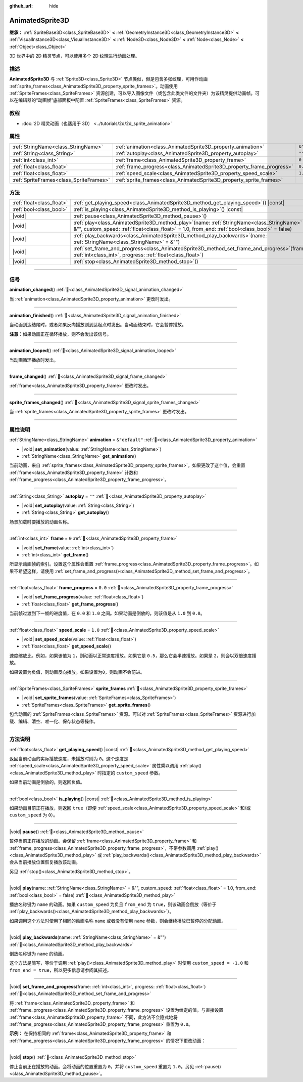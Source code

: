 :github_url: hide

.. DO NOT EDIT THIS FILE!!!
.. Generated automatically from Godot engine sources.
.. Generator: https://github.com/godotengine/godot/tree/4.4/doc/tools/make_rst.py.
.. XML source: https://github.com/godotengine/godot/tree/4.4/doc/classes/AnimatedSprite3D.xml.

.. _class_AnimatedSprite3D:

AnimatedSprite3D
================

**继承：** :ref:`SpriteBase3D<class_SpriteBase3D>` **<** :ref:`GeometryInstance3D<class_GeometryInstance3D>` **<** :ref:`VisualInstance3D<class_VisualInstance3D>` **<** :ref:`Node3D<class_Node3D>` **<** :ref:`Node<class_Node>` **<** :ref:`Object<class_Object>`

3D 世界中的 2D 精灵节点，可以使用多个 2D 纹理进行动画处理。

.. rst-class:: classref-introduction-group

描述
----

**AnimatedSprite3D** 与 :ref:`Sprite3D<class_Sprite3D>` 节点类似，但是包含多张纹理，可用作动画 :ref:`sprite_frames<class_AnimatedSprite3D_property_sprite_frames>`\ 。动画使用 :ref:`SpriteFrames<class_SpriteFrames>` 资源创建，可以导入图像文件（或包含此类文件的文件夹）为该精灵提供动画帧。可以在编辑器的“动画帧”底部面板中配置 :ref:`SpriteFrames<class_SpriteFrames>` 资源。

.. rst-class:: classref-introduction-group

教程
----

- :doc:`2D 精灵动画（也适用于 3D） <../tutorials/2d/2d_sprite_animation>`

.. rst-class:: classref-reftable-group

属性
----

.. table::
   :widths: auto

   +-----------------------------------------+-----------------------------------------------------------------------+----------------+
   | :ref:`StringName<class_StringName>`     | :ref:`animation<class_AnimatedSprite3D_property_animation>`           | ``&"default"`` |
   +-----------------------------------------+-----------------------------------------------------------------------+----------------+
   | :ref:`String<class_String>`             | :ref:`autoplay<class_AnimatedSprite3D_property_autoplay>`             | ``""``         |
   +-----------------------------------------+-----------------------------------------------------------------------+----------------+
   | :ref:`int<class_int>`                   | :ref:`frame<class_AnimatedSprite3D_property_frame>`                   | ``0``          |
   +-----------------------------------------+-----------------------------------------------------------------------+----------------+
   | :ref:`float<class_float>`               | :ref:`frame_progress<class_AnimatedSprite3D_property_frame_progress>` | ``0.0``        |
   +-----------------------------------------+-----------------------------------------------------------------------+----------------+
   | :ref:`float<class_float>`               | :ref:`speed_scale<class_AnimatedSprite3D_property_speed_scale>`       | ``1.0``        |
   +-----------------------------------------+-----------------------------------------------------------------------+----------------+
   | :ref:`SpriteFrames<class_SpriteFrames>` | :ref:`sprite_frames<class_AnimatedSprite3D_property_sprite_frames>`   |                |
   +-----------------------------------------+-----------------------------------------------------------------------+----------------+

.. rst-class:: classref-reftable-group

方法
----

.. table::
   :widths: auto

   +---------------------------+-----------------------------------------------------------------------------------------------------------------------------------------------------------------------------------------------------+
   | :ref:`float<class_float>` | :ref:`get_playing_speed<class_AnimatedSprite3D_method_get_playing_speed>`\ (\ ) |const|                                                                                                             |
   +---------------------------+-----------------------------------------------------------------------------------------------------------------------------------------------------------------------------------------------------+
   | :ref:`bool<class_bool>`   | :ref:`is_playing<class_AnimatedSprite3D_method_is_playing>`\ (\ ) |const|                                                                                                                           |
   +---------------------------+-----------------------------------------------------------------------------------------------------------------------------------------------------------------------------------------------------+
   | |void|                    | :ref:`pause<class_AnimatedSprite3D_method_pause>`\ (\ )                                                                                                                                             |
   +---------------------------+-----------------------------------------------------------------------------------------------------------------------------------------------------------------------------------------------------+
   | |void|                    | :ref:`play<class_AnimatedSprite3D_method_play>`\ (\ name\: :ref:`StringName<class_StringName>` = &"", custom_speed\: :ref:`float<class_float>` = 1.0, from_end\: :ref:`bool<class_bool>` = false\ ) |
   +---------------------------+-----------------------------------------------------------------------------------------------------------------------------------------------------------------------------------------------------+
   | |void|                    | :ref:`play_backwards<class_AnimatedSprite3D_method_play_backwards>`\ (\ name\: :ref:`StringName<class_StringName>` = &""\ )                                                                         |
   +---------------------------+-----------------------------------------------------------------------------------------------------------------------------------------------------------------------------------------------------+
   | |void|                    | :ref:`set_frame_and_progress<class_AnimatedSprite3D_method_set_frame_and_progress>`\ (\ frame\: :ref:`int<class_int>`, progress\: :ref:`float<class_float>`\ )                                      |
   +---------------------------+-----------------------------------------------------------------------------------------------------------------------------------------------------------------------------------------------------+
   | |void|                    | :ref:`stop<class_AnimatedSprite3D_method_stop>`\ (\ )                                                                                                                                               |
   +---------------------------+-----------------------------------------------------------------------------------------------------------------------------------------------------------------------------------------------------+

.. rst-class:: classref-section-separator

----

.. rst-class:: classref-descriptions-group

信号
----

.. _class_AnimatedSprite3D_signal_animation_changed:

.. rst-class:: classref-signal

**animation_changed**\ (\ ) :ref:`🔗<class_AnimatedSprite3D_signal_animation_changed>`

当 :ref:`animation<class_AnimatedSprite3D_property_animation>` 更改时发出。

.. rst-class:: classref-item-separator

----

.. _class_AnimatedSprite3D_signal_animation_finished:

.. rst-class:: classref-signal

**animation_finished**\ (\ ) :ref:`🔗<class_AnimatedSprite3D_signal_animation_finished>`

当动画到达结尾时，或者如果反向播放则到达起点时发出。当动画结束时，它会暂停播放。

\ **注意：**\ 如果动画正在循环播放，则不会发出该信号。

.. rst-class:: classref-item-separator

----

.. _class_AnimatedSprite3D_signal_animation_looped:

.. rst-class:: classref-signal

**animation_looped**\ (\ ) :ref:`🔗<class_AnimatedSprite3D_signal_animation_looped>`

当动画循环播放时发出。

.. rst-class:: classref-item-separator

----

.. _class_AnimatedSprite3D_signal_frame_changed:

.. rst-class:: classref-signal

**frame_changed**\ (\ ) :ref:`🔗<class_AnimatedSprite3D_signal_frame_changed>`

:ref:`frame<class_AnimatedSprite3D_property_frame>` 更改时发出。

.. rst-class:: classref-item-separator

----

.. _class_AnimatedSprite3D_signal_sprite_frames_changed:

.. rst-class:: classref-signal

**sprite_frames_changed**\ (\ ) :ref:`🔗<class_AnimatedSprite3D_signal_sprite_frames_changed>`

当 :ref:`sprite_frames<class_AnimatedSprite3D_property_sprite_frames>` 更改时发出。

.. rst-class:: classref-section-separator

----

.. rst-class:: classref-descriptions-group

属性说明
--------

.. _class_AnimatedSprite3D_property_animation:

.. rst-class:: classref-property

:ref:`StringName<class_StringName>` **animation** = ``&"default"`` :ref:`🔗<class_AnimatedSprite3D_property_animation>`

.. rst-class:: classref-property-setget

- |void| **set_animation**\ (\ value\: :ref:`StringName<class_StringName>`\ )
- :ref:`StringName<class_StringName>` **get_animation**\ (\ )

当前动画，来自 :ref:`sprite_frames<class_AnimatedSprite3D_property_sprite_frames>`\ 。如果更改了这个值，会重置 :ref:`frame<class_AnimatedSprite3D_property_frame>` 计数和 :ref:`frame_progress<class_AnimatedSprite3D_property_frame_progress>`\ 。

.. rst-class:: classref-item-separator

----

.. _class_AnimatedSprite3D_property_autoplay:

.. rst-class:: classref-property

:ref:`String<class_String>` **autoplay** = ``""`` :ref:`🔗<class_AnimatedSprite3D_property_autoplay>`

.. rst-class:: classref-property-setget

- |void| **set_autoplay**\ (\ value\: :ref:`String<class_String>`\ )
- :ref:`String<class_String>` **get_autoplay**\ (\ )

场景加载时要播放的动画名称。

.. rst-class:: classref-item-separator

----

.. _class_AnimatedSprite3D_property_frame:

.. rst-class:: classref-property

:ref:`int<class_int>` **frame** = ``0`` :ref:`🔗<class_AnimatedSprite3D_property_frame>`

.. rst-class:: classref-property-setget

- |void| **set_frame**\ (\ value\: :ref:`int<class_int>`\ )
- :ref:`int<class_int>` **get_frame**\ (\ )

所显示动画帧的索引。设置这个属性会重置 :ref:`frame_progress<class_AnimatedSprite3D_property_frame_progress>`\ 。如果不希望这样，请使用 :ref:`set_frame_and_progress()<class_AnimatedSprite3D_method_set_frame_and_progress>`\ 。

.. rst-class:: classref-item-separator

----

.. _class_AnimatedSprite3D_property_frame_progress:

.. rst-class:: classref-property

:ref:`float<class_float>` **frame_progress** = ``0.0`` :ref:`🔗<class_AnimatedSprite3D_property_frame_progress>`

.. rst-class:: classref-property-setget

- |void| **set_frame_progress**\ (\ value\: :ref:`float<class_float>`\ )
- :ref:`float<class_float>` **get_frame_progress**\ (\ )

当前帧过渡到下一帧的进度值，在 ``0.0`` 和 ``1.0`` 之间。如果动画是倒放的，则该值是从 ``1.0`` 到 ``0.0``\ 。

.. rst-class:: classref-item-separator

----

.. _class_AnimatedSprite3D_property_speed_scale:

.. rst-class:: classref-property

:ref:`float<class_float>` **speed_scale** = ``1.0`` :ref:`🔗<class_AnimatedSprite3D_property_speed_scale>`

.. rst-class:: classref-property-setget

- |void| **set_speed_scale**\ (\ value\: :ref:`float<class_float>`\ )
- :ref:`float<class_float>` **get_speed_scale**\ (\ )

速度缩放比。例如，如果该值为 ``1``\ ，则动画以正常速度播放。如果它是 ``0.5``\ ，那么它会半速播放。如果是 ``2``\ ，则会以双倍速度播放。

如果设置为负值，则动画反向播放。如果设置为\ ``0``\ ，则动画不会前进。

.. rst-class:: classref-item-separator

----

.. _class_AnimatedSprite3D_property_sprite_frames:

.. rst-class:: classref-property

:ref:`SpriteFrames<class_SpriteFrames>` **sprite_frames** :ref:`🔗<class_AnimatedSprite3D_property_sprite_frames>`

.. rst-class:: classref-property-setget

- |void| **set_sprite_frames**\ (\ value\: :ref:`SpriteFrames<class_SpriteFrames>`\ )
- :ref:`SpriteFrames<class_SpriteFrames>` **get_sprite_frames**\ (\ )

包含动画的 :ref:`SpriteFrames<class_SpriteFrames>` 资源。可以对 :ref:`SpriteFrames<class_SpriteFrames>` 资源进行加载、编辑、清空、唯一化、保存状态等操作。

.. rst-class:: classref-section-separator

----

.. rst-class:: classref-descriptions-group

方法说明
--------

.. _class_AnimatedSprite3D_method_get_playing_speed:

.. rst-class:: classref-method

:ref:`float<class_float>` **get_playing_speed**\ (\ ) |const| :ref:`🔗<class_AnimatedSprite3D_method_get_playing_speed>`

返回当前动画的实际播放速度，未播放时则为 ``0``\ 。这个速度是 :ref:`speed_scale<class_AnimatedSprite3D_property_speed_scale>` 属性乘以调用 :ref:`play()<class_AnimatedSprite3D_method_play>` 时指定的 ``custom_speed`` 参数。

如果当前动画是倒放的，则返回负值。

.. rst-class:: classref-item-separator

----

.. _class_AnimatedSprite3D_method_is_playing:

.. rst-class:: classref-method

:ref:`bool<class_bool>` **is_playing**\ (\ ) |const| :ref:`🔗<class_AnimatedSprite3D_method_is_playing>`

如果动画目前正在播放，则返回 ``true``\ （即便 :ref:`speed_scale<class_AnimatedSprite3D_property_speed_scale>` 和/或 ``custom_speed`` 为 ``0``\ ）。

.. rst-class:: classref-item-separator

----

.. _class_AnimatedSprite3D_method_pause:

.. rst-class:: classref-method

|void| **pause**\ (\ ) :ref:`🔗<class_AnimatedSprite3D_method_pause>`

暂停当前正在播放的动画。会保留 :ref:`frame<class_AnimatedSprite3D_property_frame>` 和 :ref:`frame_progress<class_AnimatedSprite3D_property_frame_progress>`\ ，不带参数调用 :ref:`play()<class_AnimatedSprite3D_method_play>` 或 :ref:`play_backwards()<class_AnimatedSprite3D_method_play_backwards>` 会从当前播放位置恢复播放该动画。

另见 :ref:`stop()<class_AnimatedSprite3D_method_stop>`\ 。

.. rst-class:: classref-item-separator

----

.. _class_AnimatedSprite3D_method_play:

.. rst-class:: classref-method

|void| **play**\ (\ name\: :ref:`StringName<class_StringName>` = &"", custom_speed\: :ref:`float<class_float>` = 1.0, from_end\: :ref:`bool<class_bool>` = false\ ) :ref:`🔗<class_AnimatedSprite3D_method_play>`

播放名称键为 ``name`` 的动画。如果 ``custom_speed`` 为负且 ``from_end`` 为 ``true``\ ，则该动画会倒放（等价于 :ref:`play_backwards()<class_AnimatedSprite3D_method_play_backwards>`\ ）。

如果调用这个方法时使用了相同的动画名称 ``name`` 或者没有使用 ``name`` 参数，则会继续播放已暂停的分配动画。

.. rst-class:: classref-item-separator

----

.. _class_AnimatedSprite3D_method_play_backwards:

.. rst-class:: classref-method

|void| **play_backwards**\ (\ name\: :ref:`StringName<class_StringName>` = &""\ ) :ref:`🔗<class_AnimatedSprite3D_method_play_backwards>`

倒放名称键为 ``name`` 的动画。

这个方法是简写，等价于调用 :ref:`play()<class_AnimatedSprite3D_method_play>` 时使用 ``custom_speed = -1.0`` 和 ``from_end = true``\ ，所以更多信息请参阅其描述。

.. rst-class:: classref-item-separator

----

.. _class_AnimatedSprite3D_method_set_frame_and_progress:

.. rst-class:: classref-method

|void| **set_frame_and_progress**\ (\ frame\: :ref:`int<class_int>`, progress\: :ref:`float<class_float>`\ ) :ref:`🔗<class_AnimatedSprite3D_method_set_frame_and_progress>`

将 :ref:`frame<class_AnimatedSprite3D_property_frame>` 和 :ref:`frame_progress<class_AnimatedSprite3D_property_frame_progress>` 设置为给定的值。与直接设置 :ref:`frame<class_AnimatedSprite3D_property_frame>` 不同，此方法不会隐式地将 :ref:`frame_progress<class_AnimatedSprite3D_property_frame_progress>` 重置为 ``0.0``\ 。

\ **示例：** 在保持相同的 :ref:`frame<class_AnimatedSprite3D_property_frame>` 和 :ref:`frame_progress<class_AnimatedSprite3D_property_frame_progress>` 的情况下更改动画：


.. tabs::

 .. code-tab:: gdscript

    # 更改动画的同时保留帧索引和进度。
    var current_frame = animated_sprite.get_frame()
    var current_progress = animated_sprite.get_frame_progress()
    animated_sprite.play("walk_another_skin")
    animated_sprite.set_frame_and_progress(current_frame, current_progress)



.. rst-class:: classref-item-separator

----

.. _class_AnimatedSprite3D_method_stop:

.. rst-class:: classref-method

|void| **stop**\ (\ ) :ref:`🔗<class_AnimatedSprite3D_method_stop>`

停止当前正在播放的动画。会将动画的位置重置为 ``0``\ ，并将 ``custom_speed`` 重置为 ``1.0``\ 。另见 :ref:`pause()<class_AnimatedSprite3D_method_pause>`\ 。

.. |virtual| replace:: :abbr:`virtual (本方法通常需要用户覆盖才能生效。)`
.. |const| replace:: :abbr:`const (本方法无副作用，不会修改该实例的任何成员变量。)`
.. |vararg| replace:: :abbr:`vararg (本方法除了能接受在此处描述的参数外，还能够继续接受任意数量的参数。)`
.. |constructor| replace:: :abbr:`constructor (本方法用于构造某个类型。)`
.. |static| replace:: :abbr:`static (调用本方法无需实例，可直接使用类名进行调用。)`
.. |operator| replace:: :abbr:`operator (本方法描述的是使用本类型作为左操作数的有效运算符。)`
.. |bitfield| replace:: :abbr:`BitField (这个值是由下列位标志构成位掩码的整数。)`
.. |void| replace:: :abbr:`void (无返回值。)`
